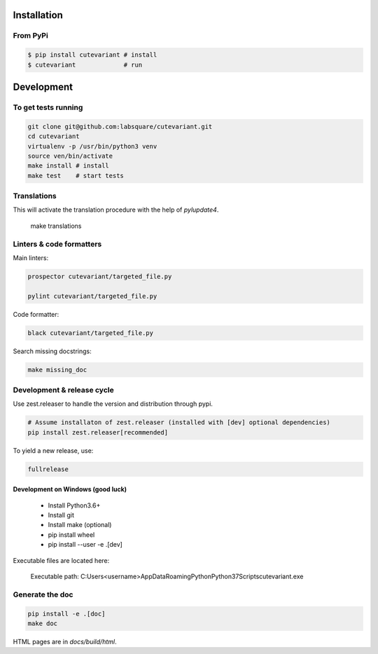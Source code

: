============
Installation
============

From PyPi
=========

.. code-block:: bash

    $ pip install cutevariant # install
    $ cutevariant             # run

.. Installation on Windows

    Pyside2 is not currently (2019 May) functional on Cygwin, so Cutevariant will not work on Cygwin.

        Install Python3.6+
        Install like the previous chapter said.
        Add the path of python scripts executables to your PATH variable; Something like:

    C:\Users\<username>\AppData\Roaming\Python\Python37\Scripts\

    Two executables are generated in this directory:

    - cutevariant_win_dbg.exe: Open a console in background to see debugging messages.

    Note: Qt libs seems to have a very high loglevel and such a verbosity could make the program unusable.

    - cutevariant.exe: Standard executable.

===========
Development
===========

To get tests running
====================

.. code-block:: bash

    git clone git@github.com:labsquare/cutevariant.git
    cd cutevariant
    virtualenv -p /usr/bin/python3 venv
    source ven/bin/activate
    make install # install
    make test    # start tests


Translations
============

This will activate the translation procedure with the help of `pylupdate4`.

    make translations


Linters & code formatters
=========================

Main linters:

.. code-block:: bash

    prospector cutevariant/targeted_file.py

    pylint cutevariant/targeted_file.py

Code formatter:

.. code-block:: bash

    black cutevariant/targeted_file.py

Search missing docstrings:

.. code-block:: bash

    make missing_doc


Development & release cycle
===========================

Use zest.releaser to handle the version and distribution through pypi.

.. code-block:: bash

    # Assume installaton of zest.releaser (installed with [dev] optional dependencies)
    pip install zest.releaser[recommended]

To yield a new release, use:

.. code-block:: bash

    fullrelease


Development on Windows (good luck)
----------------------------------

    - Install Python3.6+
    - Install git
    - Install make (optional)
    - pip install wheel
    - pip install --user -e .[dev]


Executable files are located here:

    Executable path: C:\Users<username>\AppData\Roaming\Python\Python37\Scripts\cutevariant.exe


Generate the doc
================

.. code-block:: bash

    pip install -e .[doc]
    make doc

HTML pages are in `docs/build/html`.
